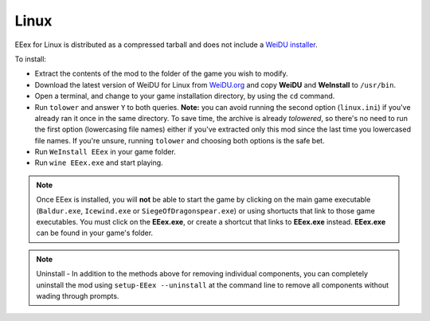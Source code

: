 .. _Linux Installation:

====================
Linux
====================

EEex for Linux is distributed as a compressed tarball and does not include a `WeiDU installer <http://www.weidu.org/~thebigg/>`_.

To install:

- Extract the contents of the mod to the folder of the game you wish to modify.
- Download the latest version of WeiDU for Linux from `WeiDU.org <http://www.weidu.org/~thebigg/>`_ and copy **WeiDU** and **WeInstall** to ``/usr/bin``.
- Open a terminal, and change to your game installation directory, by using the ``cd`` command.
- Run ``tolower`` and answer ``Y`` to both queries. **Note:** you can avoid running the second option (``linux.ini``) if you've already ran it once in the same directory. To save time, the archive is already `tolowered`, so there's no need to run the first option (lowercasing file names) either if you've extracted only this mod since the last time you lowercased file names. If you're unsure, running ``tolower`` and choosing both options is the safe bet.
- Run ``WeInstall EEex`` in your game folder. 
- Run ``wine EEex.exe`` and start playing. 


.. note:: Once EEex is installed, you will **not** be able to start the game by clicking on the main game executable (``Baldur.exe``, ``Icewind.exe`` or ``SiegeOfDragonspear.exe``) or using shortucts that link to those game executables. You must click on the **EEex.exe**, or create a shortcut that links to **EEex.exe** instead. **EEex.exe** can be found in your game's folder.


.. note:: Uninstall - In addition to the methods above for removing individual components, you can completely uninstall the mod using ``setup-EEex --uninstall`` at the command line to remove all components without wading through prompts.

